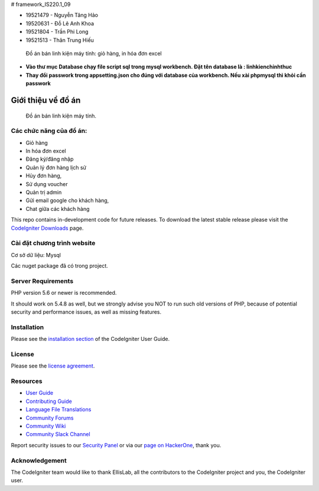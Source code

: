 # framework_IS220.1_09


- 19521479 - Nguyễn Tăng Hảo
- 19520631 - Đỗ Lê Anh Khoa
- 19521804 - Trần Phi Long
- 19521513 - Thân Trung Hiếu
 Đồ án bán linh kiện máy tính: giỏ hàng, in hóa đơn excel 

- **Vào thư mục Database chạy file script sql trong mysql workbench. Đặt tên database là : linhkienchinhthuc** 
- **Thay đổi passwork trong appsetting.json cho đúng với database của workbench. Nếu xài phpmysql thì khỏi cần passwork**

###################
Giới thiệu về đồ án
###################

 Đồ án bán linh kiện máy tính.
*******************
Các chức năng của đồ án:
*******************


- Giỏ hàng 

- In hóa đơn excel 

- Đăng ký/đăng nhập

- Quản lý đơn hàng lịch sử

- Hủy đơn hàng, 
- Sử dụng voucher
- Quản trị admin 
- Gửi email google cho khách hàng,
- Chat giữa các khách hàng 


This repo contains in-development code for future releases. To download the
latest stable release please visit the `CodeIgniter Downloads
<https://codeigniter.com/download>`_ page.

**************************
Cài đặt chương trình website
**************************

Cơ sở dữ liệu: Mysql

Các nuget package đã có trong project.

*******************
Server Requirements
*******************

PHP version 5.6 or newer is recommended.

It should work on 5.4.8 as well, but we strongly advise you NOT to run
such old versions of PHP, because of potential security and performance
issues, as well as missing features.

************
Installation
************

Please see the `installation section <https://codeigniter.com/userguide3/installation/index.html>`_
of the CodeIgniter User Guide.

*******
License
*******

Please see the `license
agreement <https://github.com/bcit-ci/CodeIgniter/blob/develop/user_guide_src/source/license.rst>`_.

*********
Resources
*********

-  `User Guide <https://codeigniter.com/docs>`_
-  `Contributing Guide <https://github.com/bcit-ci/CodeIgniter/blob/develop/contributing.md>`_
-  `Language File Translations <https://github.com/bcit-ci/codeigniter3-translations>`_
-  `Community Forums <https://forum.codeigniter.com/>`_
-  `Community Wiki <https://github.com/bcit-ci/CodeIgniter/wiki>`_
-  `Community Slack Channel <https://codeigniterchat.slack.com>`_

Report security issues to our `Security Panel <mailto:security@codeigniter.com>`_
or via our `page on HackerOne <https://hackerone.com/codeigniter>`_, thank you.

***************
Acknowledgement
***************

The CodeIgniter team would like to thank EllisLab, all the
contributors to the CodeIgniter project and you, the CodeIgniter user.


